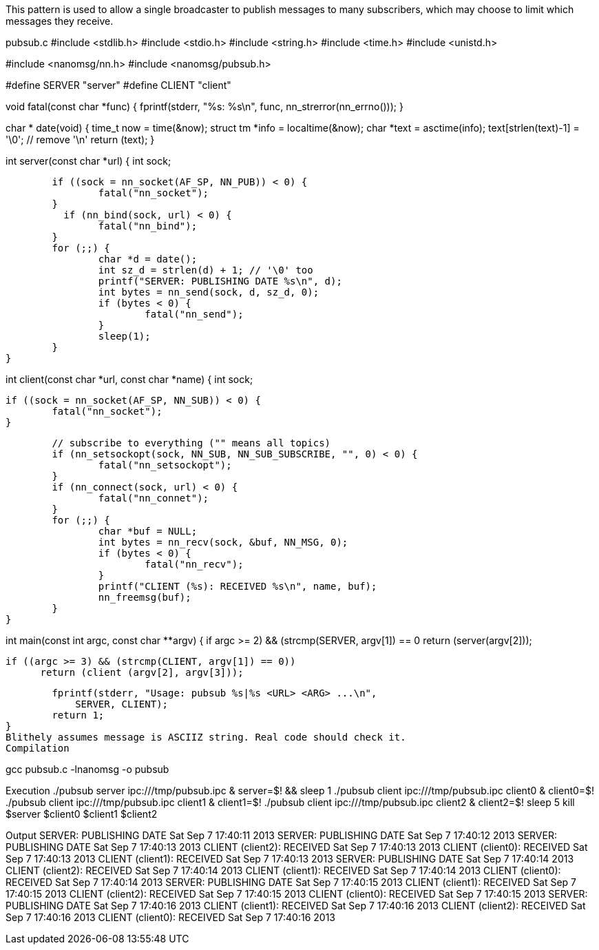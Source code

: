 This pattern is used to allow a single broadcaster to publish messages to many subscribers, which may choose to limit which messages they receive.

pubsub.c
#include <stdlib.h>
#include <stdio.h>
#include <string.h>
#include <time.h>
#include <unistd.h>

#include <nanomsg/nn.h>
#include <nanomsg/pubsub.h>

#define SERVER "server"
#define CLIENT "client"

void
fatal(const char *func)
{
        fprintf(stderr, "%s: %s\n", func, nn_strerror(nn_errno()));
}

char *
date(void)
{
        time_t now = time(&now);
        struct tm *info = localtime(&now);
        char *text = asctime(info);
        text[strlen(text)-1] = '\0'; // remove '\n'
        return (text);
}

int
server(const char *url)
{
        int sock;

        if ((sock = nn_socket(AF_SP, NN_PUB)) < 0) {
                fatal("nn_socket");
        }
          if (nn_bind(sock, url) < 0) {
                fatal("nn_bind");
        }
        for (;;) {
                char *d = date();
                int sz_d = strlen(d) + 1; // '\0' too
                printf("SERVER: PUBLISHING DATE %s\n", d);
                int bytes = nn_send(sock, d, sz_d, 0);
                if (bytes < 0) {
                        fatal("nn_send");
                }
                sleep(1);
        }
}

int
client(const char *url, const char *name)
{
        int sock;

        if ((sock = nn_socket(AF_SP, NN_SUB)) < 0) {
                fatal("nn_socket");
        }

        // subscribe to everything ("" means all topics)
        if (nn_setsockopt(sock, NN_SUB, NN_SUB_SUBSCRIBE, "", 0) < 0) {
                fatal("nn_setsockopt");
        }
        if (nn_connect(sock, url) < 0) {
                fatal("nn_connet");
        }
        for (;;) {
                char *buf = NULL;
                int bytes = nn_recv(sock, &buf, NN_MSG, 0);
                if (bytes < 0) {
                        fatal("nn_recv");
                }
                printf("CLIENT (%s): RECEIVED %s\n", name, buf); 
                nn_freemsg(buf);
        }
}

int
main(const int argc, const char **argv)
{
        if ((argc >= 2) && (strcmp(SERVER, argv[1]) == 0))
                return (server(argv[2]));

          if ((argc >= 3) && (strcmp(CLIENT, argv[1]) == 0))
                return (client (argv[2], argv[3]));

        fprintf(stderr, "Usage: pubsub %s|%s <URL> <ARG> ...\n",
            SERVER, CLIENT);
        return 1;
}
Blithely assumes message is ASCIIZ string. Real code should check it.
Compilation

gcc pubsub.c -lnanomsg -o pubsub


Execution
./pubsub server ipc:///tmp/pubsub.ipc & server=$! && sleep 1
./pubsub client ipc:///tmp/pubsub.ipc client0 & client0=$!
./pubsub client ipc:///tmp/pubsub.ipc client1 & client1=$!
./pubsub client ipc:///tmp/pubsub.ipc client2 & client2=$!
sleep 5
kill $server $client0 $client1 $client2


Output
SERVER: PUBLISHING DATE Sat Sep  7 17:40:11 2013
SERVER: PUBLISHING DATE Sat Sep  7 17:40:12 2013
SERVER: PUBLISHING DATE Sat Sep  7 17:40:13 2013
CLIENT (client2): RECEIVED Sat Sep  7 17:40:13 2013
CLIENT (client0): RECEIVED Sat Sep  7 17:40:13 2013
CLIENT (client1): RECEIVED Sat Sep  7 17:40:13 2013
SERVER: PUBLISHING DATE Sat Sep  7 17:40:14 2013
CLIENT (client2): RECEIVED Sat Sep  7 17:40:14 2013
CLIENT (client1): RECEIVED Sat Sep  7 17:40:14 2013
CLIENT (client0): RECEIVED Sat Sep  7 17:40:14 2013
SERVER: PUBLISHING DATE Sat Sep  7 17:40:15 2013
CLIENT (client1): RECEIVED Sat Sep  7 17:40:15 2013
CLIENT (client2): RECEIVED Sat Sep  7 17:40:15 2013
CLIENT (client0): RECEIVED Sat Sep  7 17:40:15 2013
SERVER: PUBLISHING DATE Sat Sep  7 17:40:16 2013
CLIENT (client1): RECEIVED Sat Sep  7 17:40:16 2013
CLIENT (client2): RECEIVED Sat Sep  7 17:40:16 2013
CLIENT (client0): RECEIVED Sat Sep  7 17:40:16 2013
